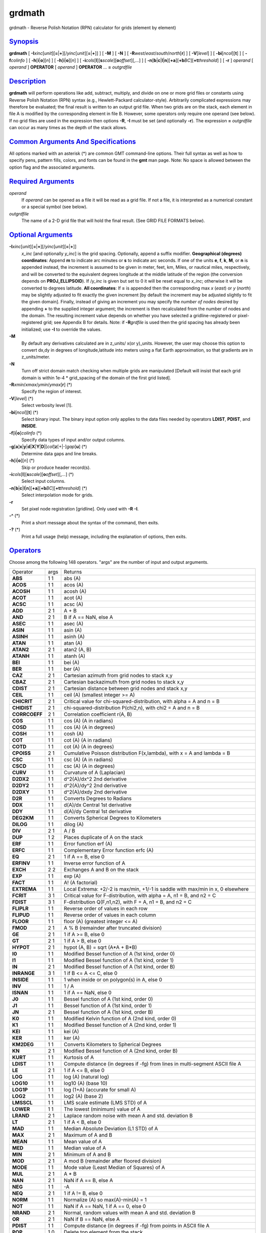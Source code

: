 *******
grdmath
*******


grdmath - Reverse Polish Notation (RPN) calculator for grids (element by
element)

`Synopsis <#toc1>`_
-------------------

**grdmath** [
**-I**\ *xinc*\ [*unit*\ ][\ **=**\ \|\ **+**][/\ *yinc*\ [*unit*\ ][\ **=**\ \|\ **+**]]
] [ **-M** ] [ **-N** ] [
**-R**\ *west*/*east*/*south*/*north*\ [**r**\ ] ] [ **-V**\ [*level*\ ]
] [ **-bi**\ [*ncol*\ ][**t**\ ] ] [ **-f**\ *colinfo* ] [
**-h**\ [**i**\ \|\ **o**][*n*\ ] ] [ **-h**\ [**i**\ \|\ **o**][*n*\ ]
] [
**-i**\ *cols*\ [**l**\ ][\ **s**\ *scale*][\ **o**\ *offset*][,\ *...*]
] [
**-n**\ [**b**\ \|\ **c**\ \|\ **l**\ \|\ **n**][**+a**\ ][\ **+b**\ *BC*][\ **+t**\ *threshold*]
] [ **-r** ] *operand* [ *operand* ] **OPERATOR** [ *operand* ]
**OPERATOR** ... **=** *outgrdfile*

`Description <#toc2>`_
----------------------

**grdmath** will perform operations like add, subtract, multiply, and
divide on one or more grid files or constants using Reverse Polish
Notation (RPN) syntax (e.g., Hewlett-Packard calculator-style).
Arbitrarily complicated expressions may therefore be evaluated; the
final result is written to an output grid file. When two grids are on
the stack, each element in file A is modified by the corresponding
element in file B. However, some operators only require one operand (see
below). If no grid files are used in the expression then options **-R**,
**-I** must be set (and optionally **-r**). The expression **=**
*outgrdfile* can occur as many times as the depth of the stack allows.

`Common Arguments And Specifications <#toc3>`_
----------------------------------------------

All options marked with an asterisk (\*) are common GMT command-line
options. Their full syntax as well as how to specify pens, pattern
fills, colors, and fonts can be found in the **gmt** man page. Note: No
space is allowed between the option flag and the associated arguments.

`Required Arguments <#toc4>`_
-----------------------------

*operand*
    If *operand* can be opened as a file it will be read as a grid file.
    If not a file, it is interpreted as a numerical constant or a
    special symbol (see below).
*outgrdfile*
    The name of a 2-D grid file that will hold the final result. (See
    GRID FILE FORMATS below).

`Optional Arguments <#toc5>`_
-----------------------------

**-I**\ *xinc*\ [*unit*\ ][\ **=**\ \|\ **+**][/\ *yinc*\ [*unit*\ ][\ **=**\ \|\ **+**]]
    *x\_inc* [and optionally *y\_inc*] is the grid spacing. Optionally,
    append a suffix modifier. **Geographical (degrees) coordinates**:
    Append **m** to indicate arc minutes or **s** to indicate arc
    seconds. If one of the units **e**, **f**, **k**, **M**, or **n** is
    appended instead, the increment is assumed to be given in meter,
    feet, km, Miles, or nautical miles, respectively, and will be
    converted to the equivalent degrees longitude at the middle latitude
    of the region (the conversion depends on **PROJ\_ELLIPSOID**). If
    /*y\_inc* is given but set to 0 it will be reset equal to *x\_inc*;
    otherwise it will be converted to degrees latitude. **All
    coordinates**: If **=** is appended then the corresponding max *x*
    (*east*) or *y* (*north*) may be slightly adjusted to fit exactly
    the given increment [by default the increment may be adjusted
    slightly to fit the given domain]. Finally, instead of giving an
    increment you may specify the *number of nodes* desired by appending
    **+** to the supplied integer argument; the increment is then
    recalculated from the number of nodes and the domain. The resulting
    increment value depends on whether you have selected a
    gridline-registered or pixel-registered grid; see Appendix B for
    details. Note: if **-R**\ *grdfile* is used then the grid spacing
    has already been initialized; use **-I** to override the values.
**-M**
    By default any derivatives calculated are in z\_units/ x(or
    y)\_units. However, the user may choose this option to convert dx,dy
    in degrees of longitude,latitude into meters using a flat Earth
    approximation, so that gradients are in z\_units/meter.
**-N**
    Turn off strict domain match checking when multiple grids are
    manipulated [Default will insist that each grid domain is within
    1e-4 \* grid\_spacing of the domain of the first grid listed].
**-R**\ *xmin*/*xmax*/*ymin*/*ymax*\ [**r**\ ] (\*)
    Specify the region of interest.
**-V**\ [*level*\ ] (\*)
    Select verbosity level [1].
**-bi**\ [*ncol*\ ][**t**\ ] (\*)
    Select binary input. The binary input option only applies to the
    data files needed by operators **LDIST**, **PDIST**, and **INSIDE**.
**-f**\ [**i**\ \|\ **o**]\ *colinfo* (\*)
    Specify data types of input and/or output columns.
**-g**\ [**a**\ ]\ **x**\ \|\ **y**\ \|\ **d**\ \|\ **X**\ \|\ **Y**\ \|\ **D**\ \|[*col*\ ]\ **z**\ [+\|-]\ *gap*\ [**u**\ ] (\*)
    Determine data gaps and line breaks.
**-h**\ [**i**\ \|\ **o**][*n*\ ] (\*)
    Skip or produce header record(s).
**-i**\ *cols*\ [**l**\ ][\ **s**\ *scale*][\ **o**\ *offset*][,\ *...*] (\*)
    Select input columns.
**-n**\ [**b**\ \|\ **c**\ \|\ **l**\ \|\ **n**][**+a**\ ][\ **+b**\ *BC*][\ **+t**\ *threshold*] (\*)
    Select interpolation mode for grids.
**-r**
    Set pixel node registration [gridline]. Only used with **-R**
    **-I**.
**-^** (\*)
    Print a short message about the syntax of the command, then exits.
**-?** (\*)
    Print a full usage (help) message, including the explanation of
    options, then exits.

`Operators <#toc6>`_
--------------------

Choose among the following 148 operators. "args" are the number of input
and output arguments.

+-----------------+--------+----------------------------------------------------------------------------------------------+
| Operator        | args   | Returns                                                                                      |
+-----------------+--------+----------------------------------------------------------------------------------------------+
| **ABS**         | 1 1    | abs (A)                                                                                      |
+-----------------+--------+----------------------------------------------------------------------------------------------+
| **ACOS**        | 1 1    | acos (A)                                                                                     |
+-----------------+--------+----------------------------------------------------------------------------------------------+
| **ACOSH**       | 1 1    | acosh (A)                                                                                    |
+-----------------+--------+----------------------------------------------------------------------------------------------+
| **ACOT**        | 1 1    | acot (A)                                                                                     |
+-----------------+--------+----------------------------------------------------------------------------------------------+
| **ACSC**        | 1 1    | acsc (A)                                                                                     |
+-----------------+--------+----------------------------------------------------------------------------------------------+
| **ADD**         | 2 1    | A + B                                                                                        |
+-----------------+--------+----------------------------------------------------------------------------------------------+
| **AND**         | 2 1    | B if A == NaN, else A                                                                        |
+-----------------+--------+----------------------------------------------------------------------------------------------+
| **ASEC**        | 1 1    | asec (A)                                                                                     |
+-----------------+--------+----------------------------------------------------------------------------------------------+
| **ASIN**        | 1 1    | asin (A)                                                                                     |
+-----------------+--------+----------------------------------------------------------------------------------------------+
| **ASINH**       | 1 1    | asinh (A)                                                                                    |
+-----------------+--------+----------------------------------------------------------------------------------------------+
| **ATAN**        | 1 1    | atan (A)                                                                                     |
+-----------------+--------+----------------------------------------------------------------------------------------------+
| **ATAN2**       | 2 1    | atan2 (A, B)                                                                                 |
+-----------------+--------+----------------------------------------------------------------------------------------------+
| **ATANH**       | 1 1    | atanh (A)                                                                                    |
+-----------------+--------+----------------------------------------------------------------------------------------------+
| **BEI**         | 1 1    | bei (A)                                                                                      |
+-----------------+--------+----------------------------------------------------------------------------------------------+
| **BER**         | 1 1    | ber (A)                                                                                      |
+-----------------+--------+----------------------------------------------------------------------------------------------+
| **CAZ**         | 2 1    | Cartesian azimuth from grid nodes to stack x,y                                               |
+-----------------+--------+----------------------------------------------------------------------------------------------+
| **CBAZ**        | 2 1    | Cartesian backazimuth from grid nodes to stack x,y                                           |
+-----------------+--------+----------------------------------------------------------------------------------------------+
| **CDIST**       | 2 1    | Cartesian distance between grid nodes and stack x,y                                          |
+-----------------+--------+----------------------------------------------------------------------------------------------+
| **CEIL**        | 1 1    | ceil (A) (smallest integer >= A)                                                             |
+-----------------+--------+----------------------------------------------------------------------------------------------+
| **CHICRIT**     | 2 1    | Critical value for chi-squared-distribution, with alpha = A and n = B                        |
+-----------------+--------+----------------------------------------------------------------------------------------------+
| **CHIDIST**     | 2 1    | chi-squared-distribution P(chi2,n), with chi2 = A and n = B                                  |
+-----------------+--------+----------------------------------------------------------------------------------------------+
| **CORRCOEFF**   | 2 1    | Correlation coefficient r(A, B)                                                              |
+-----------------+--------+----------------------------------------------------------------------------------------------+
| **COS**         | 1 1    | cos (A) (A in radians)                                                                       |
+-----------------+--------+----------------------------------------------------------------------------------------------+
| **COSD**        | 1 1    | cos (A) (A in degrees)                                                                       |
+-----------------+--------+----------------------------------------------------------------------------------------------+
| **COSH**        | 1 1    | cosh (A)                                                                                     |
+-----------------+--------+----------------------------------------------------------------------------------------------+
| **COT**         | 1 1    | cot (A) (A in radians)                                                                       |
+-----------------+--------+----------------------------------------------------------------------------------------------+
| **COTD**        | 1 1    | cot (A) (A in degrees)                                                                       |
+-----------------+--------+----------------------------------------------------------------------------------------------+
| **CPOISS**      | 2 1    | Cumulative Poisson distribution F(x,lambda), with x = A and lambda = B                       |
+-----------------+--------+----------------------------------------------------------------------------------------------+
| **CSC**         | 1 1    | csc (A) (A in radians)                                                                       |
+-----------------+--------+----------------------------------------------------------------------------------------------+
| **CSCD**        | 1 1    | csc (A) (A in degrees)                                                                       |
+-----------------+--------+----------------------------------------------------------------------------------------------+
| **CURV**        | 1 1    | Curvature of A (Laplacian)                                                                   |
+-----------------+--------+----------------------------------------------------------------------------------------------+
| **D2DX2**       | 1 1    | d^2(A)/dx^2 2nd derivative                                                                   |
+-----------------+--------+----------------------------------------------------------------------------------------------+
| **D2DY2**       | 1 1    | d^2(A)/dy^2 2nd derivative                                                                   |
+-----------------+--------+----------------------------------------------------------------------------------------------+
| **D2DXY**       | 1 1    | d^2(A)/dxdy 2nd derivative                                                                   |
+-----------------+--------+----------------------------------------------------------------------------------------------+
| **D2R**         | 1 1    | Converts Degrees to Radians                                                                  |
+-----------------+--------+----------------------------------------------------------------------------------------------+
| **DDX**         | 1 1    | d(A)/dx Central 1st derivative                                                               |
+-----------------+--------+----------------------------------------------------------------------------------------------+
| **DDY**         | 1 1    | d(A)/dy Central 1st derivative                                                               |
+-----------------+--------+----------------------------------------------------------------------------------------------+
| **DEG2KM**      | 1 1    | Converts Spherical Degrees to Kilometers                                                     |
+-----------------+--------+----------------------------------------------------------------------------------------------+
| **DILOG**       | 1 1    | dilog (A)                                                                                    |
+-----------------+--------+----------------------------------------------------------------------------------------------+
| **DIV**         | 2 1    | A / B                                                                                        |
+-----------------+--------+----------------------------------------------------------------------------------------------+
| **DUP**         | 1 2    | Places duplicate of A on the stack                                                           |
+-----------------+--------+----------------------------------------------------------------------------------------------+
| **ERF**         | 1 1    | Error function erf (A)                                                                       |
+-----------------+--------+----------------------------------------------------------------------------------------------+
| **ERFC**        | 1 1    | Complementary Error function erfc (A)                                                        |
+-----------------+--------+----------------------------------------------------------------------------------------------+
| **EQ**          | 2 1    | 1 if A == B, else 0                                                                          |
+-----------------+--------+----------------------------------------------------------------------------------------------+
| **ERFINV**      | 1 1    | Inverse error function of A                                                                  |
+-----------------+--------+----------------------------------------------------------------------------------------------+
| **EXCH**        | 2 2    | Exchanges A and B on the stack                                                               |
+-----------------+--------+----------------------------------------------------------------------------------------------+
| **EXP**         | 1 1    | exp (A)                                                                                      |
+-----------------+--------+----------------------------------------------------------------------------------------------+
| **FACT**        | 1 1    | A! (A factorial)                                                                             |
+-----------------+--------+----------------------------------------------------------------------------------------------+
| **EXTREMA**     | 1 1    | Local Extrema: +2/-2 is max/min, +1/-1 is saddle with max/min in x, 0 elsewhere              |
+-----------------+--------+----------------------------------------------------------------------------------------------+
| **FCRIT**       | 3 1    | Critical value for F-distribution, with alpha = A, n1 = B, and n2 = C                        |
+-----------------+--------+----------------------------------------------------------------------------------------------+
| **FDIST**       | 3 1    | F-distribution Q(F,n1,n2), with F = A, n1 = B, and n2 = C                                    |
+-----------------+--------+----------------------------------------------------------------------------------------------+
| **FLIPLR**      | 1 1    | Reverse order of values in each row                                                          |
+-----------------+--------+----------------------------------------------------------------------------------------------+
| **FLIPUD**      | 1 1    | Reverse order of values in each column                                                       |
+-----------------+--------+----------------------------------------------------------------------------------------------+
| **FLOOR**       | 1 1    | floor (A) (greatest integer <= A)                                                            |
+-----------------+--------+----------------------------------------------------------------------------------------------+
| **FMOD**        | 2 1    | A % B (remainder after truncated division)                                                   |
+-----------------+--------+----------------------------------------------------------------------------------------------+
| **GE**          | 2 1    | 1 if A >= B, else 0                                                                          |
+-----------------+--------+----------------------------------------------------------------------------------------------+
| **GT**          | 2 1    | 1 if A > B, else 0                                                                           |
+-----------------+--------+----------------------------------------------------------------------------------------------+
| **HYPOT**       | 2 1    | hypot (A, B) = sqrt (A\*A + B\*B)                                                            |
+-----------------+--------+----------------------------------------------------------------------------------------------+
| **I0**          | 1 1    | Modified Bessel function of A (1st kind, order 0)                                            |
+-----------------+--------+----------------------------------------------------------------------------------------------+
| **I1**          | 1 1    | Modified Bessel function of A (1st kind, order 1)                                            |
+-----------------+--------+----------------------------------------------------------------------------------------------+
| **IN**          | 2 1    | Modified Bessel function of A (1st kind, order B)                                            |
+-----------------+--------+----------------------------------------------------------------------------------------------+
| **INRANGE**     | 3 1    | 1 if B <= A <= C, else 0                                                                     |
+-----------------+--------+----------------------------------------------------------------------------------------------+
| **INSIDE**      | 1 1    | 1 when inside or on polygon(s) in A, else 0                                                  |
+-----------------+--------+----------------------------------------------------------------------------------------------+
| **INV**         | 1 1    | 1 / A                                                                                        |
+-----------------+--------+----------------------------------------------------------------------------------------------+
| **ISNAN**       | 1 1    | 1 if A == NaN, else 0                                                                        |
+-----------------+--------+----------------------------------------------------------------------------------------------+
| **J0**          | 1 1    | Bessel function of A (1st kind, order 0)                                                     |
+-----------------+--------+----------------------------------------------------------------------------------------------+
| **J1**          | 1 1    | Bessel function of A (1st kind, order 1)                                                     |
+-----------------+--------+----------------------------------------------------------------------------------------------+
| **JN**          | 2 1    | Bessel function of A (1st kind, order B)                                                     |
+-----------------+--------+----------------------------------------------------------------------------------------------+
| **K0**          | 1 1    | Modified Kelvin function of A (2nd kind, order 0)                                            |
+-----------------+--------+----------------------------------------------------------------------------------------------+
| **K1**          | 1 1    | Modified Bessel function of A (2nd kind, order 1)                                            |
+-----------------+--------+----------------------------------------------------------------------------------------------+
| **KEI**         | 1 1    | kei (A)                                                                                      |
+-----------------+--------+----------------------------------------------------------------------------------------------+
| **KER**         | 1 1    | ker (A)                                                                                      |
+-----------------+--------+----------------------------------------------------------------------------------------------+
| **KM2DEG**      | 1 1    | Converts Kilometers to Spherical Degrees                                                     |
+-----------------+--------+----------------------------------------------------------------------------------------------+
| **KN**          | 2 1    | Modified Bessel function of A (2nd kind, order B)                                            |
+-----------------+--------+----------------------------------------------------------------------------------------------+
| **KURT**        | 1 1    | Kurtosis of A                                                                                |
+-----------------+--------+----------------------------------------------------------------------------------------------+
| **LDIST**       | 1 1    | Compute distance (in degrees if -fg) from lines in multi-segment ASCII file A                |
+-----------------+--------+----------------------------------------------------------------------------------------------+
| **LE**          | 2 1    | 1 if A <= B, else 0                                                                          |
+-----------------+--------+----------------------------------------------------------------------------------------------+
| **LOG**         | 1 1    | log (A) (natural log)                                                                        |
+-----------------+--------+----------------------------------------------------------------------------------------------+
| **LOG10**       | 1 1    | log10 (A) (base 10)                                                                          |
+-----------------+--------+----------------------------------------------------------------------------------------------+
| **LOG1P**       | 1 1    | log (1+A) (accurate for small A)                                                             |
+-----------------+--------+----------------------------------------------------------------------------------------------+
| **LOG2**        | 1 1    | log2 (A) (base 2)                                                                            |
+-----------------+--------+----------------------------------------------------------------------------------------------+
| **LMSSCL**      | 1 1    | LMS scale estimate (LMS STD) of A                                                            |
+-----------------+--------+----------------------------------------------------------------------------------------------+
| **LOWER**       | 1 1    | The lowest (minimum) value of A                                                              |
+-----------------+--------+----------------------------------------------------------------------------------------------+
| **LRAND**       | 2 1    | Laplace random noise with mean A and std. deviation B                                        |
+-----------------+--------+----------------------------------------------------------------------------------------------+
| **LT**          | 2 1    | 1 if A < B, else 0                                                                           |
+-----------------+--------+----------------------------------------------------------------------------------------------+
| **MAD**         | 1 1    | Median Absolute Deviation (L1 STD) of A                                                      |
+-----------------+--------+----------------------------------------------------------------------------------------------+
| **MAX**         | 2 1    | Maximum of A and B                                                                           |
+-----------------+--------+----------------------------------------------------------------------------------------------+
| **MEAN**        | 1 1    | Mean value of A                                                                              |
+-----------------+--------+----------------------------------------------------------------------------------------------+
| **MED**         | 1 1    | Median value of A                                                                            |
+-----------------+--------+----------------------------------------------------------------------------------------------+
| **MIN**         | 2 1    | Minimum of A and B                                                                           |
+-----------------+--------+----------------------------------------------------------------------------------------------+
| **MOD**         | 2 1    | A mod B (remainder after floored division)                                                   |
+-----------------+--------+----------------------------------------------------------------------------------------------+
| **MODE**        | 1 1    | Mode value (Least Median of Squares) of A                                                    |
+-----------------+--------+----------------------------------------------------------------------------------------------+
| **MUL**         | 2 1    | A \* B                                                                                       |
+-----------------+--------+----------------------------------------------------------------------------------------------+
| **NAN**         | 2 1    | NaN if A == B, else A                                                                        |
+-----------------+--------+----------------------------------------------------------------------------------------------+
| **NEG**         | 1 1    | -A                                                                                           |
+-----------------+--------+----------------------------------------------------------------------------------------------+
| **NEQ**         | 2 1    | 1 if A != B, else 0                                                                          |
+-----------------+--------+----------------------------------------------------------------------------------------------+
| **NORM**        | 1 1    | Normalize (A) so max(A)-min(A) = 1                                                           |
+-----------------+--------+----------------------------------------------------------------------------------------------+
| **NOT**         | 1 1    | NaN if A == NaN, 1 if A == 0, else 0                                                         |
+-----------------+--------+----------------------------------------------------------------------------------------------+
| **NRAND**       | 2 1    | Normal, random values with mean A and std. deviation B                                       |
+-----------------+--------+----------------------------------------------------------------------------------------------+
| **OR**          | 2 1    | NaN if B == NaN, else A                                                                      |
+-----------------+--------+----------------------------------------------------------------------------------------------+
| **PDIST**       | 1 1    | Compute distance (in degrees if -fg) from points in ASCII file A                             |
+-----------------+--------+----------------------------------------------------------------------------------------------+
| **POP**         | 1 0    | Delete top element from the stack                                                            |
+-----------------+--------+----------------------------------------------------------------------------------------------+
| **PLM**         | 3 1    | Associated Legendre polynomial P(A) degree B order C                                         |
+-----------------+--------+----------------------------------------------------------------------------------------------+
| **PLMg**        | 3 1    | Normalized associated Legendre polynomial P(A) degree B order C (geophysical convention)     |
+-----------------+--------+----------------------------------------------------------------------------------------------+
| **POW**         | 2 1    | A ^ B                                                                                        |
+-----------------+--------+----------------------------------------------------------------------------------------------+
| **PQUANT**      | 2 1    | The B’th Quantile (0-100%) of A                                                              |
+-----------------+--------+----------------------------------------------------------------------------------------------+
| **PSI**         | 1 1    | Psi (or Digamma) of A                                                                        |
+-----------------+--------+----------------------------------------------------------------------------------------------+
| **PV**          | 3 1    | Legendre function Pv(A) of degree v = real(B) + imag(C)                                      |
+-----------------+--------+----------------------------------------------------------------------------------------------+
| **QV**          | 3 1    | Legendre function Qv(A) of degree v = real(B) + imag(C)                                      |
+-----------------+--------+----------------------------------------------------------------------------------------------+
| **R2**          | 2 1    | R2 = A^2 + B^2                                                                               |
+-----------------+--------+----------------------------------------------------------------------------------------------+
| **R2D**         | 1 1    | Convert Radians to Degrees                                                                   |
+-----------------+--------+----------------------------------------------------------------------------------------------+
| **RAND**        | 2 1    | Uniform random values between A and B                                                        |
+-----------------+--------+----------------------------------------------------------------------------------------------+
| **RINT**        | 1 1    | rint (A) (nearest integer)                                                                   |
+-----------------+--------+----------------------------------------------------------------------------------------------+
| **ROTX**        | 2 1    | Rotate A by the (constant) shift B in x-direction                                            |
+-----------------+--------+----------------------------------------------------------------------------------------------+
| **ROTY**        | 2 1    | Rotate A by the (constant) shift B in y-direction                                            |
+-----------------+--------+----------------------------------------------------------------------------------------------+
| **SDIST**       | 2 1    | Spherical (Great circle) distance (in degrees) between grid nodes and stack lon,lat (A, B)   |
+-----------------+--------+----------------------------------------------------------------------------------------------+
| **SAZ**         | 2 1    | Spherical azimuth from grid nodes to stack x,y                                               |
+-----------------+--------+----------------------------------------------------------------------------------------------+
| **SBAZ**        | 2 1    | Spherical backazimuth from grid nodes to stack x,y                                           |
+-----------------+--------+----------------------------------------------------------------------------------------------+
| **SEC**         | 1 1    | sec (A) (A in radians)                                                                       |
+-----------------+--------+----------------------------------------------------------------------------------------------+
| **SECD**        | 1 1    | sec (A) (A in degrees)                                                                       |
+-----------------+--------+----------------------------------------------------------------------------------------------+
| **SIGN**        | 1 1    | sign (+1 or -1) of A                                                                         |
+-----------------+--------+----------------------------------------------------------------------------------------------+
| **SIN**         | 1 1    | sin (A) (A in radians)                                                                       |
+-----------------+--------+----------------------------------------------------------------------------------------------+
| **SINC**        | 1 1    | sinc (A) (sin (pi\*A)/(pi\*A))                                                               |
+-----------------+--------+----------------------------------------------------------------------------------------------+
| **SIND**        | 1 1    | sin (A) (A in degrees)                                                                       |
+-----------------+--------+----------------------------------------------------------------------------------------------+
| **SINH**        | 1 1    | sinh (A)                                                                                     |
+-----------------+--------+----------------------------------------------------------------------------------------------+
| **SKEW**        | 1 1    | Skewness of A                                                                                |
+-----------------+--------+----------------------------------------------------------------------------------------------+
| **SQR**         | 1 1    | A^2                                                                                          |
+-----------------+--------+----------------------------------------------------------------------------------------------+
| **SQRT**        | 1 1    | sqrt (A)                                                                                     |
+-----------------+--------+----------------------------------------------------------------------------------------------+
| **STD**         | 1 1    | Standard deviation of A                                                                      |
+-----------------+--------+----------------------------------------------------------------------------------------------+
| **STEP**        | 1 1    | Heaviside step function: H(A)                                                                |
+-----------------+--------+----------------------------------------------------------------------------------------------+
| **STEPX**       | 1 1    | Heaviside step function in x: H(x-A)                                                         |
+-----------------+--------+----------------------------------------------------------------------------------------------+
| **STEPY**       | 1 1    | Heaviside step function in y: H(y-A)                                                         |
+-----------------+--------+----------------------------------------------------------------------------------------------+
| **SUB**         | 2 1    | A - B                                                                                        |
+-----------------+--------+----------------------------------------------------------------------------------------------+
| **TAN**         | 1 1    | tan (A) (A in radians)                                                                       |
+-----------------+--------+----------------------------------------------------------------------------------------------+
| **TAND**        | 1 1    | tan (A) (A in degrees)                                                                       |
+-----------------+--------+----------------------------------------------------------------------------------------------+
| **TANH**        | 1 1    | tanh (A)                                                                                     |
+-----------------+--------+----------------------------------------------------------------------------------------------+
| **TN**          | 2 1    | Chebyshev polynomial Tn(-1<t<+1,n), with t = A, and n = B                                    |
+-----------------+--------+----------------------------------------------------------------------------------------------+
| **TCRIT**       | 2 1    | Critical value for Student’s t-distribution, with alpha = A and n = B                        |
+-----------------+--------+----------------------------------------------------------------------------------------------+
| **TDIST**       | 2 1    | Student’s t-distribution A(t,n), with t = A, and n = B                                       |
+-----------------+--------+----------------------------------------------------------------------------------------------+
| **UPPER**       | 1 1    | The highest (maximum) value of A                                                             |
+-----------------+--------+----------------------------------------------------------------------------------------------+
| **XOR**         | 2 1    | B if A == NaN, else A                                                                        |
+-----------------+--------+----------------------------------------------------------------------------------------------+
| **Y0**          | 1 1    | Bessel function of A (2nd kind, order 0)                                                     |
+-----------------+--------+----------------------------------------------------------------------------------------------+
| **Y1**          | 1 1    | Bessel function of A (2nd kind, order 1)                                                     |
+-----------------+--------+----------------------------------------------------------------------------------------------+
| **YLM**         | 2 2    | Re and Im orthonormalized spherical harmonics degree A order B                               |
+-----------------+--------+----------------------------------------------------------------------------------------------+
| **YLMg**        | 2 2    | Cos and Sin normalized spherical harmonics degree A order B (geophysical convention)         |
+-----------------+--------+----------------------------------------------------------------------------------------------+
| **YN**          | 2 1    | Bessel function of A (2nd kind, order B)                                                     |
+-----------------+--------+----------------------------------------------------------------------------------------------+
| **ZCRIT**       | 1 1    | Critical value for the normal-distribution, with alpha = A                                   |
+-----------------+--------+----------------------------------------------------------------------------------------------+
| **ZDIST**       | 1 1    | Cumulative normal-distribution C(x), with x = A                                              |
+-----------------+--------+----------------------------------------------------------------------------------------------+

`Symbols <#toc7>`_
------------------

The following symbols have special meaning:

+-------------+-------------------------------------------------+
| **PI**      | 3.1415926...                                    |
+-------------+-------------------------------------------------+
| **E**       | 2.7182818...                                    |
+-------------+-------------------------------------------------+
| **EULER**   | 0.5772156...                                    |
+-------------+-------------------------------------------------+
| **XMIN**    | Minimum x value                                 |
+-------------+-------------------------------------------------+
| **XMAX**    | Maximum x value                                 |
+-------------+-------------------------------------------------+
| **XINC**    | x increment                                     |
+-------------+-------------------------------------------------+
| **NX**      | The number of x nodes                           |
+-------------+-------------------------------------------------+
| **YMIN**    | Minimum y value                                 |
+-------------+-------------------------------------------------+
| **YMAX**    | Maximum y value                                 |
+-------------+-------------------------------------------------+
| **YINC**    | y increment                                     |
+-------------+-------------------------------------------------+
| **NY**      | The number of y nodes                           |
+-------------+-------------------------------------------------+
| **X**       | Grid with x-coordinates                         |
+-------------+-------------------------------------------------+
| **Y**       | Grid with y-coordinates                         |
+-------------+-------------------------------------------------+
| **Xn**      | Grid with normalized [-1 to +1] x-coordinates   |
+-------------+-------------------------------------------------+
| **Yn**      | Grid with normalized [-1 to +1] y-coordinates   |
+-------------+-------------------------------------------------+

`Notes On Operators <#toc8>`_
-----------------------------

(1) The operator **SDIST** calculates spherical distances between the
(lon, lat) point on the stack and all node positions in the grid. The
grid domain and the (lon, lat) point are expected to be in degrees.
Similarly, the **SAZ** and **SBAZ** operators calculate spherical
azimuth and back-azimuths in degrees, respectively. The operators
**LDIST** and **PDIST** also computes spherical distances (if **-fg** is
set), else they return Cartesian distances. Note: If the current
**PROJ\_ELLIPSOID** is not spherical then geodesics are used in
spherical calculations.

(2) The operator **PLM** calculates the associated Legendre polynomial
of degree L and order M (0 <= M <= L), and its argument is the sine of
the latitude. **PLM** is not normalized and includes the Condon-Shortley
phase (-1)^M. **PLMg** is normalized in the way that is most commonly
used in geophysics. The C-S phase can be added by using -M as argument.
**PLM** will overflow at higher degrees, whereas **PLMg** is stable
until ultra high degrees (at least 3000).

(3) The operators **YLM** and **YLMg** calculate normalized spherical
harmonics for degree L and order M (0 <= M <= L) for all positions in
the grid, which is assumed to be in degrees. **YLM** and **YLMg** return
two grids, the real (cosine) and imaginary (sine) component of the
complex spherical harmonic. Use the **POP** operator (and **EXCH**) to
get rid of one of them, or save both by giving two consecutive = file.nc
calls.
The orthonormalized complex harmonics **YLM** are most commonly used in
physics and seismology. The square of **YLM** integrates to 1 over a
sphere. In geophysics, **YLMg** is normalized to produce unit power when
averaging the cosine and sine terms (separately!) over a sphere (i.e.
their squares each integrate to 4 pi). The Condon-Shortley phase (-1)^M
is not included in **YLM** or **YLMg**, but it can be added by using -M
as argument.

(4) All the derivatives are based on central finite differences, with
natural boundary conditions.

(5) Files that have the same names as some operators, e.g., **ADD**,
**SIGN**, **=**, etc. should be identified by prepending the current
directory (i.e., ./LOG).

(6) Piping of files is not allowed.

(7) The stack depth limit is hard-wired to 100.

(8) All functions expecting a positive radius (e.g., **LOG**, **KEI**,
etc.) are passed the absolute value of their argument.

`Grid Values Precision <#toc9>`_
--------------------------------

Regardless of the precision of the input data, GMT programs that create
grid files will internally hold the grids in 4-byte floating point
arrays. This is done to conserve memory and furthermore most if not all
real data can be stored using 4-byte floating point values. Data with
higher precision (i.e., double precision values) will lose that
precision once GMT operates on the grid or writes out new grids. To
limit loss of precision when processing data you should always consider
normalizing the data prior to processing.

`Grid File Formats <#toc10>`_
-----------------------------

By default **GMT** writes out grid as single precision floats in a
COARDS-complaint netCDF file format. However, **GMT** is able to produce
grid files in many other commonly used grid file formats and also
facilitates so called "packing" of grids, writing out floating point
data as 2- or 4-byte integers. To specify the precision, scale and
offset, the user should add the suffix
**=**\ *id*\ [**/**\ *scale*\ **/**\ *offset*\ [**/**\ *nan*]], where
*id* is a two-letter identifier of the grid type and precision, and
*scale* and *offset* are optional scale factor and offset to be applied
to all grid values, and *nan* is the value used to indicate missing
data. When reading grids, the format is generally automatically
recognized. If not, the same suffix can be added to input grid file
names. See `**grdreformat**\ (1) <grdreformat.1.html>`_ and Section 4.17
of the GMT Technical Reference and Cookbook for more information.

When reading a netCDF file that contains multiple grids, **GMT** will
read, by default, the first 2-dimensional grid that can find in that
file. To coax **GMT** into reading another multi-dimensional variable in
the grid file, append **?**\ *varname* to the file name, where *varname*
is the name of the variable. Note that you may need to escape the
special meaning of **?** in your shell program by putting a backslash in
front of it, or by placing the filename and suffix between quotes or
double quotes. The **?**\ *varname* suffix can also be used for output
grids to specify a variable name different from the default: "z". See
`**grdreformat**\ (1) <grdreformat.1.html>`_ and Section 4.18 of the GMT
Technical Reference and Cookbook for more information, particularly on
how to read splices of 3-, 4-, or 5-dimensional grids.

`Geographical And Time Coordinates <#toc11>`_
---------------------------------------------

When the output grid type is netCDF, the coordinates will be labeled
"longitude", "latitude", or "time" based on the attributes of the input
data or grid (if any) or on the **-f** or **-R** options. For example,
both **-f0x** **-f1t** and **-R**\ 90w/90e/0t/3t will result in a
longitude/time grid. When the x, y, or z coordinate is time, it will be
stored in the grid as relative time since epoch as specified by
**TIME\_UNIT** and **TIME\_EPOCH** in the **gmt.conf** file or on the
command line. In addition, the **unit** attribute of the time variable
will indicate both this unit and epoch.

`Macros <#toc12>`_
------------------

Users may save their favorite operator combinations as macros via the
file .grdmath in their current or user directory. The file may contain
any number of macros (one per record); comment lines starting with # are
skipped. The format for the macros is **name** = **arg1 arg2 ... arg2**
: *comment* where **name** is how the macro will be used. When this
operator appears on the command line we simply replace it with the
listed argument list. No macro may call another macro. As an example,
the following macro expects three arguments (radius x0 y0) and sets the
modes that are inside the given circle to 1 and those outside to 0:

INCIRCLE = CDIST EXCH DIV 1 LE : usage: r x y INCIRCLE to return 1
inside circle

`Examples <#toc13>`_
--------------------

To take log10 of the average of 2 files, use

grdmath file1.nc file2.nc ADD 0.5 MUL LOG10 = file3.nc

Given the file ages.nc, which holds seafloor ages in m.y., use the
relation depth(in m) = 2500 + 350 \* sqrt (age) to estimate normal
seafloor depths:

grdmath ages.nc SQRT 350 MUL 2500 ADD = depths.nc

To find the angle a (in degrees) of the largest principal stress from
the stress tensor given by the three files s\_xx.nc s\_yy.nc, and
s\_xy.nc from the relation tan (2\*a) = 2 \* s\_xy / (s\_xx - s\_yy),
use

grdmath 2 s\_xy.nc MUL s\_xx.nc s\_yy.nc SUB DIV ATAN2 2 DIV =
direction.nc

To calculate the fully normalized spherical harmonic of degree 8 and
order 4 on a 1 by 1 degree world map, using the real amplitude 0.4 and
the imaginary amplitude 1.1:

grdmath -R0/360/-90/90 -I1 8 4 YML 1.1 MUL EXCH 0.4 MUL ADD = harm.nc

To extract the locations of local maxima that exceed 100 mGal in the
file faa.nc:

grdmath faa.nc DUP EXTREMA 2 EQ MUL DUP 100 GT MUL 0 NAN = z.nc
 grd2xyz z.nc -S > max.xyz

`References <#toc14>`_
----------------------

Abramowitz, M., and I. A. Stegun, 1964, *Handbook of Mathematical
Functions*, Applied Mathematics Series, vol. 55, Dover, New York.
Holmes, S. A., and W. E. Featherstone, 2002, A unified approach to the
Clenshaw summation and the recursive computation of very high degree and
order normalised associated Legendre functions. *Journal of Geodesy*,
76, 279-299.
Press, W. H., S. A. Teukolsky, W. T. Vetterling, and B. P. Flannery,
1992, *Numerical Recipes*, 2nd edition, Cambridge Univ., New York.
Spanier, J., and K. B. Oldman, 1987, *An Atlas of Functions*,
Hemisphere Publishing Corp.

`See Also <#toc15>`_
--------------------

`*gmt*\ (1) <gmt.1.html>`_ , `*gmtmath*\ (1) <gmtmath.1.html>`_ ,
`*grd2xyz*\ (1) <grd2xyz.1.html>`_ , `*grdedit*\ (1) <grdedit.1.html>`_
, `*grdinfo*\ (1) <grdinfo.1.html>`_ ,
`*xyz2grd*\ (1) <xyz2grd.1.html>`_

